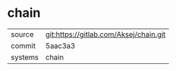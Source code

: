 * chain



|---------+----------------------------------------|
| source  | git:https://gitlab.com/Aksej/chain.git |
| commit  | 5aac3a3                                |
| systems | chain                                  |
|---------+----------------------------------------|
